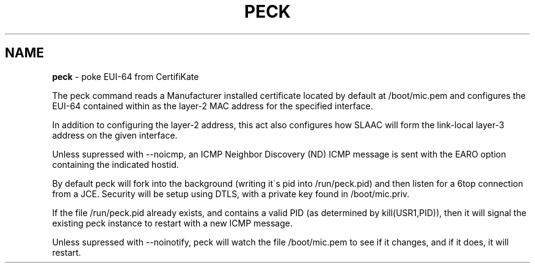 .\" generated with Ronn/v0.7.3
.\" http://github.com/rtomayko/ronn/tree/0.7.3
.
.TH "PECK" "8" "July 2016" "" ""
.
.SH "NAME"
\fBpeck\fR \- poke EUI\-64 from CertifiKate
.
.P
The peck command reads a Manufacturer installed certificate located by default at /boot/mic\.pem and configures the EUI\-64 contained within as the layer\-2 MAC address for the specified interface\.
.
.P
In addition to configuring the layer\-2 address, this act also configures how SLAAC will form the link\-local layer\-3 address on the given interface\.
.
.P
Unless supressed with \-\-noicmp, an ICMP Neighbor Discovery (ND) ICMP message is sent with the EARO option containing the indicated hostid\.
.
.P
By default peck will fork into the background (writing it\'s pid into /run/peck\.pid) and then listen for a 6top connection from a JCE\. Security will be setup using DTLS, with a private key found in /boot/mic\.priv\.
.
.P
If the file /run/peck\.pid already exists, and contains a valid PID (as determined by kill(USR1,PID)), then it will signal the existing peck instance to restart with a new ICMP message\.
.
.P
Unless supressed with \-\-noinotify, peck will watch the file /boot/mic\.pem to see if it changes, and if it does, it will restart\.
